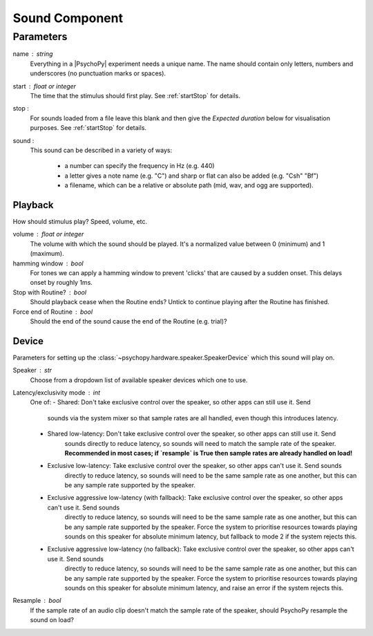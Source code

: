 .. _sound:

Sound Component
-------------------------------

Parameters
~~~~~~~~~~~~

name : string
    Everything in a |PsychoPy| experiment needs a unique name. The name should contain only letters, numbers and underscores (no punctuation marks or spaces).
    
start : float or integer
    The time that the stimulus should first play. See :ref:`startStop` for details.

stop : 
    For sounds loaded from a file leave this blank and then give the `Expected duration` below for 
    visualisation purposes. See :ref:`startStop` for details.
    
sound : 
    This sound can be described in a variety of ways:
      
      * a number can specify the frequency in Hz (e.g. 440)
      * a letter gives a note name (e.g. "C") and sharp or flat can also be added (e.g. "Csh" "Bf")
      * a filename, which can be a relative or absolute path (mid, wav, and ogg are supported).

Playback
========
How should stimulus play? Speed, volume, etc.

volume : float or integer
    The volume with which the sound should be played. It's a normalized value between 0 (minimum) 
    and 1 (maximum).

hamming window : bool
    For tones we can apply a hamming window to prevent 'clicks' that are caused by a sudden onset. 
    This delays onset by roughly 1ms.

Stop with Routine? : bool
    Should playback cease when the Routine ends? Untick to continue playing after the Routine has 
    finished.

Force end of Routine : bool
    Should the end of the sound cause the end of the Routine (e.g. trial)?

Device
========
Parameters for setting up the :class:`~psychopy.hardware.speaker.SpeakerDevice` which this sound will play on.

Speaker : str
    Choose from a dropdown list of available speaker devices which one to use.

Latency/exclusivity mode : int
    One of:
    - Shared: Don't take exclusive control over the speaker, so other apps can still use it. Send 
        sounds via the system mixer so that sample rates are all handled, even though this 
        introduces latency.
    - Shared low-latency: Don't take exclusive control over the speaker, so other apps can still use it. Send 
        sounds directly to reduce latency, so sounds will need to match the sample rate of the 
        speaker. **Recommended in most cases; if `resample` is True then sample rates are 
        already handled on load!**
    - Exclusive low-latency: Take exclusive control over the speaker, so other apps can't use it. Send sounds 
        directly to reduce latency, so sounds will need to be the same sample rate as one 
        another, but this can be any sample rate supported by the speaker.
    - Exclusive aggressive low-latency (with fallback): Take exclusive control over the speaker, so other apps can't use it. Send sounds 
        directly to reduce latency, so sounds will need to be the same sample rate as one 
        another, but this can be any sample rate supported by the speaker. Force the system to 
        prioritise resources towards playing sounds on this speaker for absolute minimum 
        latency, but fallback to mode 2 if the system rejects this.
    - Exclusive aggressive low-latency (no fallback): Take exclusive control over the speaker, so other apps can't use it. Send sounds 
        directly to reduce latency, so sounds will need to be the same sample rate as one 
        another, but this can be any sample rate supported by the speaker. Force the system to 
        prioritise resources towards playing sounds on this speaker for absolute minimum 
        latency, and raise an error if the system rejects this.
Resample : bool
    If the sample rate of an audio clip doesn't match the sample rate of the speaker, should 
    PsychoPy resample the sound on load?


.. seealso::
	
	API reference for :class:`~psychopy.sound.SoundPyo`
